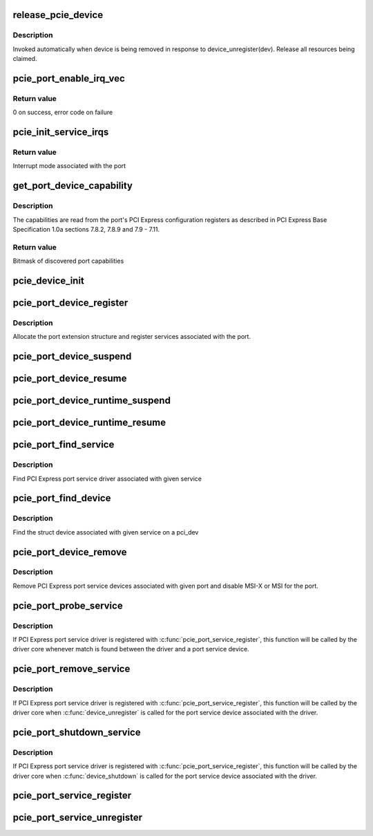 .. -*- coding: utf-8; mode: rst -*-
.. src-file: drivers/pci/pcie/portdrv_core.c

.. _`release_pcie_device`:

release_pcie_device
===================

.. c:function:: void release_pcie_device(struct device *dev)

    free PCI Express port service device structure

    :param dev:
        Port service device to release
    :type dev: struct device \*

.. _`release_pcie_device.description`:

Description
-----------

Invoked automatically when device is being removed in response to
device_unregister(dev).  Release all resources being claimed.

.. _`pcie_port_enable_irq_vec`:

pcie_port_enable_irq_vec
========================

.. c:function:: int pcie_port_enable_irq_vec(struct pci_dev *dev, int *irqs, int mask)

    try to set up MSI-X or MSI as interrupt mode for given port

    :param dev:
        PCI Express port to handle
    :type dev: struct pci_dev \*

    :param irqs:
        Array of interrupt vectors to populate
    :type irqs: int \*

    :param mask:
        Bitmask of port capabilities returned by \ :c:func:`get_port_device_capability`\ 
    :type mask: int

.. _`pcie_port_enable_irq_vec.return-value`:

Return value
------------

0 on success, error code on failure

.. _`pcie_init_service_irqs`:

pcie_init_service_irqs
======================

.. c:function:: int pcie_init_service_irqs(struct pci_dev *dev, int *irqs, int mask)

    initialize irqs for PCI Express port services

    :param dev:
        PCI Express port to handle
    :type dev: struct pci_dev \*

    :param irqs:
        Array of irqs to populate
    :type irqs: int \*

    :param mask:
        Bitmask of port capabilities returned by \ :c:func:`get_port_device_capability`\ 
    :type mask: int

.. _`pcie_init_service_irqs.return-value`:

Return value
------------

Interrupt mode associated with the port

.. _`get_port_device_capability`:

get_port_device_capability
==========================

.. c:function:: int get_port_device_capability(struct pci_dev *dev)

    discover capabilities of a PCI Express port

    :param dev:
        PCI Express port to examine
    :type dev: struct pci_dev \*

.. _`get_port_device_capability.description`:

Description
-----------

The capabilities are read from the port's PCI Express configuration registers
as described in PCI Express Base Specification 1.0a sections 7.8.2, 7.8.9 and
7.9 - 7.11.

.. _`get_port_device_capability.return-value`:

Return value
------------

Bitmask of discovered port capabilities

.. _`pcie_device_init`:

pcie_device_init
================

.. c:function:: int pcie_device_init(struct pci_dev *pdev, int service, int irq)

    allocate and initialize PCI Express port service device

    :param pdev:
        PCI Express port to associate the service device with
    :type pdev: struct pci_dev \*

    :param service:
        Type of service to associate with the service device
    :type service: int

    :param irq:
        Interrupt vector to associate with the service device
    :type irq: int

.. _`pcie_port_device_register`:

pcie_port_device_register
=========================

.. c:function:: int pcie_port_device_register(struct pci_dev *dev)

    register PCI Express port

    :param dev:
        PCI Express port to register
    :type dev: struct pci_dev \*

.. _`pcie_port_device_register.description`:

Description
-----------

Allocate the port extension structure and register services associated with
the port.

.. _`pcie_port_device_suspend`:

pcie_port_device_suspend
========================

.. c:function:: int pcie_port_device_suspend(struct device *dev)

    suspend port services associated with a PCIe port

    :param dev:
        PCI Express port to handle
    :type dev: struct device \*

.. _`pcie_port_device_resume`:

pcie_port_device_resume
=======================

.. c:function:: int pcie_port_device_resume(struct device *dev)

    resume port services associated with a PCIe port

    :param dev:
        PCI Express port to handle
    :type dev: struct device \*

.. _`pcie_port_device_runtime_suspend`:

pcie_port_device_runtime_suspend
================================

.. c:function:: int pcie_port_device_runtime_suspend(struct device *dev)

    runtime suspend port services

    :param dev:
        PCI Express port to handle
    :type dev: struct device \*

.. _`pcie_port_device_runtime_resume`:

pcie_port_device_runtime_resume
===============================

.. c:function:: int pcie_port_device_runtime_resume(struct device *dev)

    runtime resume port services

    :param dev:
        PCI Express port to handle
    :type dev: struct device \*

.. _`pcie_port_find_service`:

pcie_port_find_service
======================

.. c:function:: struct pcie_port_service_driver *pcie_port_find_service(struct pci_dev *dev, u32 service)

    find the service driver

    :param dev:
        PCI Express port the service is associated with
    :type dev: struct pci_dev \*

    :param service:
        Service to find
    :type service: u32

.. _`pcie_port_find_service.description`:

Description
-----------

Find PCI Express port service driver associated with given service

.. _`pcie_port_find_device`:

pcie_port_find_device
=====================

.. c:function:: struct device *pcie_port_find_device(struct pci_dev *dev, u32 service)

    find the struct device

    :param dev:
        PCI Express port the service is associated with
    :type dev: struct pci_dev \*

    :param service:
        For the service to find
    :type service: u32

.. _`pcie_port_find_device.description`:

Description
-----------

Find the struct device associated with given service on a pci_dev

.. _`pcie_port_device_remove`:

pcie_port_device_remove
=======================

.. c:function:: void pcie_port_device_remove(struct pci_dev *dev)

    unregister PCI Express port service devices

    :param dev:
        PCI Express port the service devices to unregister are associated with
    :type dev: struct pci_dev \*

.. _`pcie_port_device_remove.description`:

Description
-----------

Remove PCI Express port service devices associated with given port and
disable MSI-X or MSI for the port.

.. _`pcie_port_probe_service`:

pcie_port_probe_service
=======================

.. c:function:: int pcie_port_probe_service(struct device *dev)

    probe driver for given PCI Express port service

    :param dev:
        PCI Express port service device to probe against
    :type dev: struct device \*

.. _`pcie_port_probe_service.description`:

Description
-----------

If PCI Express port service driver is registered with
\ :c:func:`pcie_port_service_register`\ , this function will be called by the driver core
whenever match is found between the driver and a port service device.

.. _`pcie_port_remove_service`:

pcie_port_remove_service
========================

.. c:function:: int pcie_port_remove_service(struct device *dev)

    detach driver from given PCI Express port service

    :param dev:
        PCI Express port service device to handle
    :type dev: struct device \*

.. _`pcie_port_remove_service.description`:

Description
-----------

If PCI Express port service driver is registered with
\ :c:func:`pcie_port_service_register`\ , this function will be called by the driver core
when \ :c:func:`device_unregister`\  is called for the port service device associated
with the driver.

.. _`pcie_port_shutdown_service`:

pcie_port_shutdown_service
==========================

.. c:function:: void pcie_port_shutdown_service(struct device *dev)

    shut down given PCI Express port service

    :param dev:
        PCI Express port service device to handle
    :type dev: struct device \*

.. _`pcie_port_shutdown_service.description`:

Description
-----------

If PCI Express port service driver is registered with
\ :c:func:`pcie_port_service_register`\ , this function will be called by the driver core
when \ :c:func:`device_shutdown`\  is called for the port service device associated
with the driver.

.. _`pcie_port_service_register`:

pcie_port_service_register
==========================

.. c:function:: int pcie_port_service_register(struct pcie_port_service_driver *new)

    register PCI Express port service driver

    :param new:
        PCI Express port service driver to register
    :type new: struct pcie_port_service_driver \*

.. _`pcie_port_service_unregister`:

pcie_port_service_unregister
============================

.. c:function:: void pcie_port_service_unregister(struct pcie_port_service_driver *drv)

    unregister PCI Express port service driver

    :param drv:
        PCI Express port service driver to unregister
    :type drv: struct pcie_port_service_driver \*

.. This file was automatic generated / don't edit.

